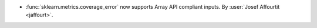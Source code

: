 - :func:`sklearn.metrics.coverage_error` now supports Array API compliant inputs.
  By :user:`Josef Affourtit <jaffourt>`.
